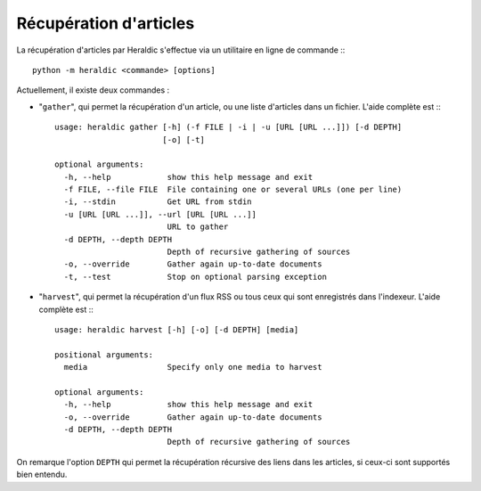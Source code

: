 Récupération d'articles
=======================

La récupération d'articles par Heraldic s'effectue via un utilitaire en ligne de commande :::

    python -m heraldic <commande> [options]

Actuellement, il existe deux commandes :

* "``gather``", qui permet la récupération d'un article, ou une liste d'articles dans un fichier. L'aide complète est :::

    usage: heraldic gather [-h] (-f FILE | -i | -u [URL [URL ...]]) [-d DEPTH]
                           [-o] [-t]
    
    optional arguments:
      -h, --help            show this help message and exit
      -f FILE, --file FILE  File containing one or several URLs (one per line)
      -i, --stdin           Get URL from stdin
      -u [URL [URL ...]], --url [URL [URL ...]]
                            URL to gather
      -d DEPTH, --depth DEPTH
                            Depth of recursive gathering of sources
      -o, --override        Gather again up-to-date documents
      -t, --test            Stop on optional parsing exception

* "``harvest``", qui permet la récupération d'un flux RSS ou tous ceux qui sont enregistrés dans l'indexeur. L'aide complète est :::

    usage: heraldic harvest [-h] [-o] [-d DEPTH] [media]
    
    positional arguments:
      media                 Specify only one media to harvest
    
    optional arguments:
      -h, --help            show this help message and exit
      -o, --override        Gather again up-to-date documents
      -d DEPTH, --depth DEPTH
                            Depth of recursive gathering of sources

On remarque l'option ``DEPTH`` qui permet la récupération récursive des liens dans les articles, si ceux-ci sont supportés bien entendu.


